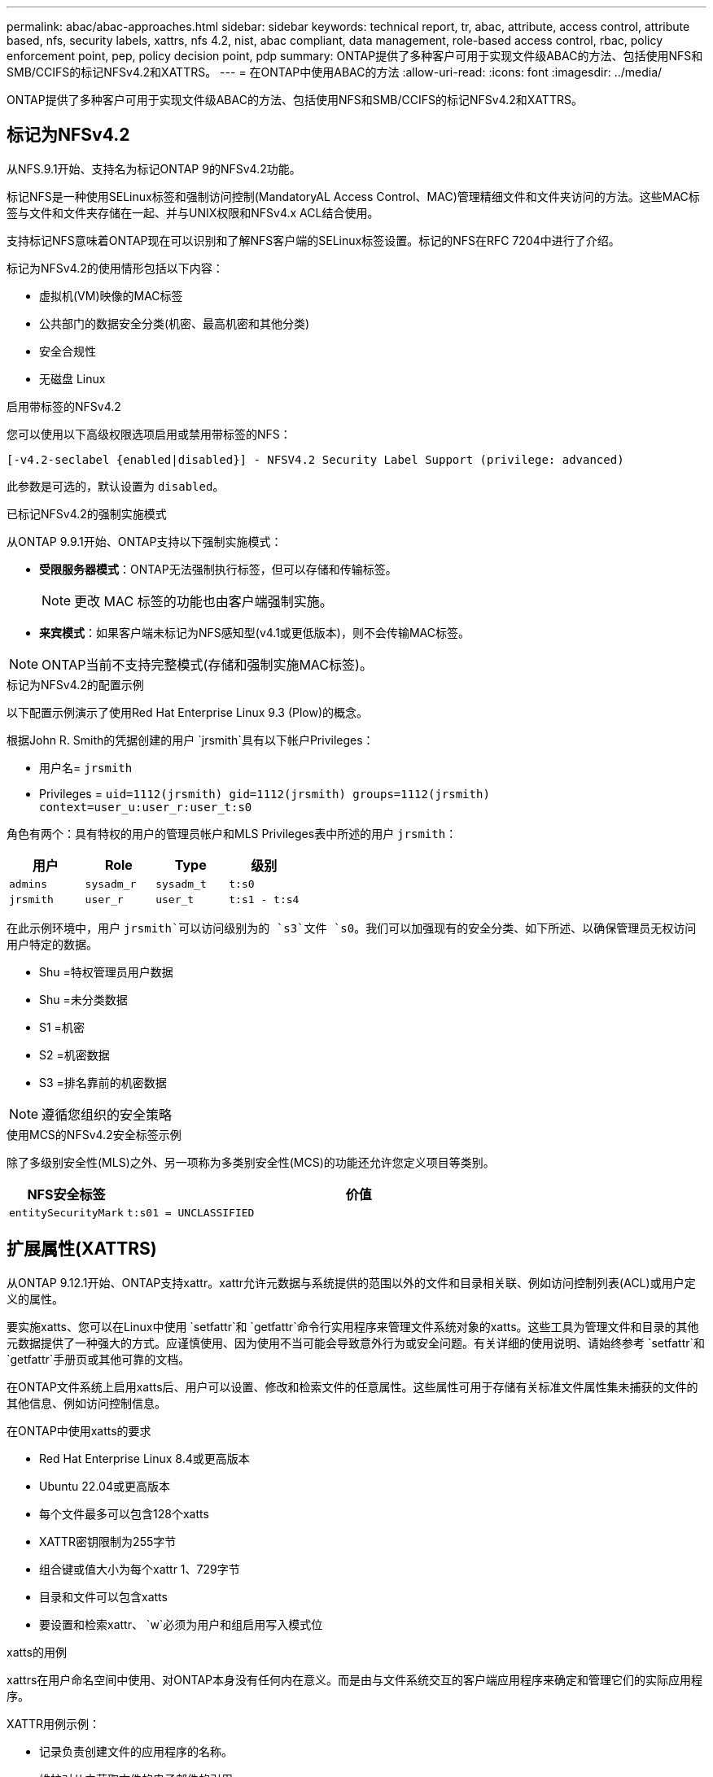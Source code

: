 ---
permalink: abac/abac-approaches.html 
sidebar: sidebar 
keywords: technical report, tr, abac, attribute, access control, attribute based, nfs, security labels, xattrs, nfs 4.2, nist, abac compliant, data management, role-based access control, rbac, policy enforcement point, pep, policy decision point, pdp 
summary: ONTAP提供了多种客户可用于实现文件级ABAC的方法、包括使用NFS和SMB/CCIFS的标记NFSv4.2和XATTRS。 
---
= 在ONTAP中使用ABAC的方法
:allow-uri-read: 
:icons: font
:imagesdir: ../media/


[role="lead"]
ONTAP提供了多种客户可用于实现文件级ABAC的方法、包括使用NFS和SMB/CCIFS的标记NFSv4.2和XATTRS。



== 标记为NFSv4.2

从NFS.9.1开始、支持名为标记ONTAP 9的NFSv4.2功能。

标记NFS是一种使用SELinux标签和强制访问控制(MandatoryAL Access Control、MAC)管理精细文件和文件夹访问的方法。这些MAC标签与文件和文件夹存储在一起、并与UNIX权限和NFSv4.x ACL结合使用。

支持标记NFS意味着ONTAP现在可以识别和了解NFS客户端的SELinux标签设置。标记的NFS在RFC 7204中进行了介绍。

标记为NFSv4.2的使用情形包括以下内容：

* 虚拟机(VM)映像的MAC标签
* 公共部门的数据安全分类(机密、最高机密和其他分类)
* 安全合规性
* 无磁盘 Linux


.启用带标签的NFSv4.2
您可以使用以下高级权限选项启用或禁用带标签的NFS：

[source, cli]
----
[-v4.2-seclabel {enabled|disabled}] - NFSV4.2 Security Label Support (privilege: advanced)
----
此参数是可选的，默认设置为 `disabled`。

.已标记NFSv4.2的强制实施模式
从ONTAP 9.9.1开始、ONTAP支持以下强制实施模式：

* *受限服务器模式*：ONTAP无法强制执行标签，但可以存储和传输标签。
+

NOTE: 更改 MAC 标签的功能也由客户端强制实施。

* *来宾模式*：如果客户端未标记为NFS感知型(v4.1或更低版本)，则不会传输MAC标签。



NOTE: ONTAP当前不支持完整模式(存储和强制实施MAC标签)。

.标记为NFSv4.2的配置示例
以下配置示例演示了使用Red Hat Enterprise Linux 9.3 (Plow)的概念。

根据John R. Smith的凭据创建的用户 `jrsmith`具有以下帐户Privileges：

* 用户名= `jrsmith`
* Privileges = `uid=1112(jrsmith) gid=1112(jrsmith) groups=1112(jrsmith) context=user_u:user_r:user_t:s0`


角色有两个：具有特权的用户的管理员帐户和MLS Privileges表中所述的用户 `jrsmith`：

[cols="26%a,24%a,25%a,25%a"]
|===
| 用户 | Role | Type | 级别 


 a| 
`admins`
 a| 
`sysadm_r`
 a| 
`sysadm_t`
 a| 
`t:s0`



 a| 
`jrsmith`
 a| 
`user_r`
 a| 
`user_t`
 a| 
`t:s1 - t:s4`

|===
在此示例环境中，用户 `jrsmith`可以访问级别为的 `s3`文件 `s0`。我们可以加强现有的安全分类、如下所述、以确保管理员无权访问用户特定的数据。

* Shu =特权管理员用户数据
* Shu =未分类数据
* S1 =机密
* S2 =机密数据
* S3 =排名靠前的机密数据



NOTE: 遵循您组织的安全策略

.使用MCS的NFSv4.2安全标签示例
除了多级别安全性(MLS)之外、另一项称为多类别安全性(MCS)的功能还允许您定义项目等类别。

[cols="2a,8a"]
|===
| NFS安全标签 | 价值 


 a| 
`entitySecurityMark`
 a| 
`t:s01 = UNCLASSIFIED`

|===


== 扩展属性(XATTRS)

从ONTAP 9.12.1开始、ONTAP支持xattr。xattr允许元数据与系统提供的范围以外的文件和目录相关联、例如访问控制列表(ACL)或用户定义的属性。

要实施xatts、您可以在Linux中使用 `setfattr`和 `getfattr`命令行实用程序来管理文件系统对象的xatts。这些工具为管理文件和目录的其他元数据提供了一种强大的方式。应谨慎使用、因为使用不当可能会导致意外行为或安全问题。有关详细的使用说明、请始终参考 `setfattr`和 `getfattr`手册页或其他可靠的文档。

在ONTAP文件系统上启用xatts后、用户可以设置、修改和检索文件的任意属性。这些属性可用于存储有关标准文件属性集未捕获的文件的其他信息、例如访问控制信息。

.在ONTAP中使用xatts的要求
* Red Hat Enterprise Linux 8.4或更高版本
* Ubuntu 22.04或更高版本
* 每个文件最多可以包含128个xatts
* XATTR密钥限制为255字节
* 组合键或值大小为每个xattr 1、729字节
* 目录和文件可以包含xatts
* 要设置和检索xattr、 `w`必须为用户和组启用写入模式位


.xatts的用例
xattrs在用户命名空间中使用、对ONTAP本身没有任何内在意义。而是由与文件系统交互的客户端应用程序来确定和管理它们的实际应用程序。

XATTR用例示例：

* 记录负责创建文件的应用程序的名称。
* 维护对从中获取文件的电子邮件的引用。
* 建立用于组织文件对象的分类框架。
* 使用原始下载源的URL标记文件。


.用于管理xattrs的命令
* `setfattr`:设置文件或目录的扩展属性：
+
`setfattr -n <attribute_name> -v <attribute_value> <file or directory name>`

+
命令示例：

+
`setfattr -n user.comment -v test example.txt`

* `getfattr`：检索特定扩展属性的值或列出文件或目录的所有扩展属性：
+
特定属性：
`getfattr -n <attribute_name> <file or directory name>`

+
所有属性：
`getfattr <file or directory name>`

+
命令示例：

+
`getfattr -n user.comment example.txt`



[cols="2a,8a"]
|===
| xattr | 价值 


 a| 
`user.digitalIdentifier`
 a| 
`CN=John Smith jrsmith, OU=Finance, OU=U.S.ACME, O=US, C=US`



 a| 
`user.countryOfAffiliations`
 a| 
`USA`

|===


== ACE的用户权限(用于扩展属性)

访问控制条目(ACE)是访问控制列表(ACL)中的一个组件、用于定义为特定资源(例如文件或目录)授予单个用户或一组用户的访问权限。每个ACE都指定允许或拒绝的访问类型、并与特定安全主体(用户或组身份)相关联。

|===
| 文件类型 | 检索xattr | 设置xattrs. 


| 文件 | R | A、W、T 


| 目录 | R | T 
|===
xatts所需权限的说明：

*REQUERVE XATTR*：用户读取文件或目录的扩展属性所需的权限。"R"表示需要读取权限。*set xatts*：修改或设置扩展属性所需的权限。"a"、"w"和"T"表示不同的权限示例、例如附加、写入以及与xatts相关的特定权限。*Files*：用户需要附加、写入以及可能与xatts相关的特殊权限来设置扩展属性。*目录*：设置扩展属性需要特定权限"T"。



== xattrs的SMB/CCIFS协议支持

ONTAP对SMB/CCIFS协议的支持扩展到对xatts的全面处理、xatts是Windows环境中文件元数据不可或缺的一部分。通过扩展属性、用户和应用程序可以存储标准文件属性集之外的其他信息、例如作者详细信息、自定义安全描述符或应用程序特定的数据。ONTAP的SMB/CCIFS实施可确保完全支持这些xattrs、从而可以与依赖此元数据执行功能和策略的Windows服务和应用程序无缝集成。

在通过ONTAP管理的SMB/CCIFS共享访问或传输文件时、系统会保留xattr的完整性、从而确保所有元数据都得以保留并保持一致。这对于维护安全设置以及使用xattr进行配置或操作的应用程序来说尤其重要。ONTAP在SMB/CCIFS环境中对xattrs的强大处理可确保不同平台和环境之间的文件共享可靠且安全、从而为用户提供无缝体验、并确保管理员遵守数据监管策略。无论是协作、数据归档还是合规性、ONTAP对SMB/CCIFS共享中的xattr的关注体现了其在混合操作系统环境中实现卓越数据管理和互操作性的承诺。



== ABAC中的政策执行点(PEP)和政策决策点(PDP)

在基于属性的访问控制(ABAC)系统中、策略实施点(PEP)和策略决策点(PDP)发挥着关键作用。PEP负责实施访问控制策略、而PDP则根据策略决定是授予还是拒绝访问。

在所提供的Python代码段上下文中、脚本本身充当PEP。它可以通过打开文件并读取其内容来授予对该文件的访问权限，也可以通过提出来拒绝访问来强制执行访问控制决策 `PermissionError`。

另一方面、PDP将是底层SELinux系统的一部分。当脚本尝试打开具有特定SELinux环境的文件时、SELinux系统会检查其策略以确定是授予还是拒绝访问。然后、该脚本将强制执行此决定。

下面是此代码在ABAC环境中的工作原理的分步示例细分：

. 该脚本使用函数将SELinux上下文设置为 `jrsmith`上下文 `selinux.setcon()`。这相当于 `jrsmith`尝试访问文件。
. 该脚本将尝试打开该文件。这就是PEP发挥作用的地方。
. SELinux系统会检查其策略、以确定是否 `jrsmith`允许(更具体地说、是具有SELinux环境的用户 `jrsmith`)访问该文件。这是PDP的角色。
. 如果 `jrsmith`允许访问该文件、则SELinux系统允许该脚本打开该文件、该脚本将读取并打印该文件的内容。
. 如果 `jrsmith`不允许访问该文件，SELinux系统将阻止该脚本打开该文件，并且该脚本将发出 `PermissionError`。
. 该脚本将还原初始SELinux上下文、以确保临时上下文更改不会影响其他操作。


使用pyPython，获取上下文的代码如下所示，其中可变文件路径是要检查的文档：

[listing]
----
#Get the current context

context = selinux.getfilecon(file_path)[1]
----


== ONTAP克隆和SnapMirror

ONTAP的克隆和SnapMirror技术旨在提供高效可靠的数据复制和克隆功能、确保文件数据的所有方面(包括扩展属性(xattrs))都与文件一起保留和传输。xattrs非常重要、因为它们存储与文件关联的其他元数据、例如安全标签、访问控制信息和用户定义的数据、这些对于维护文件的上下文和完整性至关重要。

使用ONTAP的FlexClone技术克隆卷时、系统会为该卷创建一个精确的可写副本。此克隆过程可瞬时完成、并且节省空间、其中包括所有文件数据和元数据、从而确保完全复制xatts。同样、SnapMirror可确保以完全保真的方式将数据镜像到二级系统。其中包括xatts、对于依赖此元数据的应用程序正常运行至关重要。

通过在克隆和复制操作中使用xatts、NetApp ONTAP可确保整个数据集及其所有特征在主存储系统和二级存储系统中可用且一致。这种全面的数据管理方法对于需要一致的数据保护、快速恢复以及遵守合规性和法规标准的组织至关重要。同时、它还可以简化不同环境(无论是内部环境还是云环境)中的数据管理、让用户确信其数据在这些过程中是完整的、不会被更改。


NOTE: NFSv4.2安全标签具有中定义的说明<<标记为NFSv4.2>>。



== 控制数据访问的示例

以下John R Smith的PKI证书中存储的数据条目示例显示了如何将NetApp的方法应用于文件并提供精细的访问控制。


NOTE: 这些示例仅用于说明目的、政府有责任定义什么是NFSv4.2安全标签和xattl。为了简便起见、省略了有关更新和标签保留的详细信息。

[cols="2a,8a"]
|===
| 密钥 | 价值 


 a| 
实体SecurityMark
 a| 
T：S01 =未分类



 a| 
信息
 a| 
[listing]
----
{
  "commonName": {
    "value": "Smith John R jrsmith"
  },
  "emailAddresses": [
    {
      "value": "jrsmith@dod.mil"
    }
  ],
  "employeeId": {
    "value": "00000387835"
  },
  "firstName": {
    "value": "John"
  },
  "lastName": {
    "value": "Smith"
  },
  "telephoneNumber": {
    "value": "938/260-9537"
  },
  "uid": {
    "value": "jrsmith"
  }
}
----


 a| 
规格
 a| 
" DoD"



 a| 
UUID
 a| 
b4111349-7875-4115-AD30-0928565f2e15



 a| 
管理组织
 a| 
[listing]
----
{
   "value": "DoD"
}
----


 a| 
简报会
 a| 
[listing]
----
[
  {
    "value": "ABC1000"
  },
  {
    "value": "DEF1001"
  },
  {
    "value": "EFG2000"
  }
]
----


 a| 
"Stat.shipStatus"
 a| 
[listing]
----
{
  "value": "US"
}
----


 a| 
间隙
 a| 
[listing]
----
[
  {
    "value": "TS"
  },
  {
    "value": "S"
  },
  {
    "value": "C"
  },
  {
    "value": "U"
  }
]
----


 a| 
国家或地区附属机构
 a| 
[listing]
----
[
  {
    "value": "USA"
  }
]
----


 a| 
Digital标识 符
 a| 
[listing]
----
{
  "classification": "UNCLASSIFIED",
  "value": "cn=smith john r jrsmith, ou=dod, o=u.s. government, c=us"
}
----


 a| 
DissemTos
 a| 
[listing]
----
{
   "value": "DoD"
}
----


 a| 
双重组织
 a| 
[listing]
----
{
   "value": "DoD"
}
----


 a| 
实体类型
 a| 
[listing]
----
{
   "value": "GOV"
}
----


 a| 
FineAccessControl
 a| 
[listing]
----
[
   {
      "value": "SI"
   },
   {
      "value": "TK"
   },
   {
      "value": "NSYS"
   }
]
----
|===
这些PKI授权显示John R. Smith的访问详细信息、包括按数据类型和属性进行的访问。

如果John R. Smith创建并保存了一个名为"samp_mannation_doc"_的文档、则根据相关的政策指导发布、用户将根据文档的分类添加适当的横幅和部分标记、机构和原产地以及相应的分类授权块、如下图所示。只有在自然语言处理(NLR)对这种丰富的元数据进行扫描并应用规则使标记有意义之后、才能理解这种元数据。NetApp BlueXP  分类等工具可以做到这一点、但对于访问控制决策来说效率较低、因为它们需要权限才能查看文档内部。

.未分类的CA去 文部分标记
image:abac-unclassified.png["未分类CA总 成文档部分标记的示例"]

如果IC-TDF元数据与文件分开存储、则NetApp主张增加一层精细的访问控制。这涉及到在目录级别以及与每个文件关联的情况下存储访问控制信息。例如、请考虑以下链接到文件的标记：

* NFSv4.2安全标签：用于制定安全决策
* xatts：提供与文件和组织计划要求相关的补充信息


以下键-值对是可存储为xatts的元数据示例、并提供有关文件创建者和关联安全分类的详细信息。客户端应用程序可以利用这些元数据做出明智的访问决策、并根据组织标准和要求组织文件。

[cols="2a,8a"]
|===
| 密钥 | 价值 


 a| 
`user.uuid`
 a| 
`"761d2e3c-e778-4ee4-997b-3bb9a6a1d3fa"`



 a| 
`user.entitySecurityMark`
 a| 
`"UNCLASSIFIED"`



 a| 
`user.specification`
 a| 
`"INFO"`



 a| 
`user.Info`
 a| 
[listing]
----
{
  "commonName": {
    "value": "Smith John R jrsmith"
  },
  "currentOrganization": {
    "value": "TUV33"
  },
  "displayName": {
    "value": "John Smith"
  },
  "emailAddresses": [
    "jrsmith@example.org"
  ],
  "employeeId": {
    "value": "00000405732"
  },
  "firstName": {
    "value": "John"
  },
  "lastName": {
    "value": "Smith"
  },
  "managers": [
    {
      "value": ""
    }
  ],
  "organizations": [
    {
      "value": "TUV33"
    },
    {
      "value": "WXY44"
    }
  ],
  "personalTitle": {
    "value": ""
  },
  "secureTelephoneNumber": {
    "value": "506-7718"
  },
  "telephoneNumber": {
    "value": "264/160-7187"
  },
  "title": {
    "value": "Software Engineer"
  },
  "uid": {
    "value": "jrsmith"
  }
}
----


 a| 
`user.geo_point`
 a| 
`[-78.7941, 35.7956]`

|===


== 审核标签更改

审核对xattr或NFS安全标签的更改是文件系统管理和安全性的一个关键方面。通过标准文件系统审核工具、可以监控和记录对文件系统的所有更改、包括对扩展属性和安全标签的修改。

在Linux环境中、 `auditd`守护进程通常用于为文件系统事件建立审核。它允许管理员配置规则，以监视与xattr更改相关的特定系统调用，例如 `setxattr`、、 `lsetxattr`以及 `fsetxattr`设置属性和 `removexattr`、 `lremovexattr`以及 `fremovexattr`删除属性。

ONTAP FPolicy通过提供一个用于实时监控和控制文件操作的强大框架、扩展了这些功能。可以对FPolicy进行配置、使其支持各种xattr事件、从而对文件操作进行精细控制、并能够实施全面的数据管理策略。

对于使用xattrs的用户、尤其是在NFSv3和NFSv4环境中、仅支持使用特定的文件操作和筛选器组合进行监控。下面详细列出了在对NFSv3和NFSv4文件访问事件进行FPolicy监控时支持的文件操作和筛选器组合：

[cols="25%a,75%a"]
|===
| 支持的文件操作 | 支持的筛选器 


 a| 
`setattr`
 a| 
`offline-bit, setattr_with_owner_change, setattr_with_group_change, setattr_with_mode_change, setattr_with_modify_time_change, setattr_with_access_time_change, setattr_with_size_change, exclude_directory`

|===
.setattr操作的auditd日志段示例：
[listing]
----
type=SYSCALL msg=audit(1713451401.168:106964): arch=c000003e syscall=188
success=yes exit=0 a0=7fac252f0590 a1=7fac251d4750 a2=7fac252e50a0 a3=25
items=1 ppid=247417 pid=247563 auid=1112 uid=1112 gid=1112 euid=1112
suid=1112 fsuid=1112 egid=1112 sgid=1112 fsgid=1112 tty=pts0 ses=141
comm="python3" exe="/usr/bin/python3.9"
subj=unconfined_u:unconfined_r:unconfined_t:s0-s0:c0.c1023
key="*set-xattr*"ARCH=x86_64 SYSCALL=**setxattr** AUID="jrsmith"
UID="jrsmith" GID="jrsmith" EUID="jrsmith" SUID="jrsmith"
FSUID="jrsmith" EGID="jrsmith" SGID="jrsmith" FSGID="jrsmith"
----
为使用xatts的用户启用ONTAP FPolicy可提供一层可见性和控制、这对于维护文件系统的完整性和安全性至关重要。通过利用FPolicy的高级监控功能、企业可以确保跟踪、审核对xatts的所有更改、并使其符合其安全和合规性标准。这种主动式文件系统管理方法是强烈建议任何希望增强数据监管和保护策略的组织启用ONTAP FPolicy的原因。



== 与ABAC身份和访问控制软件集成

为了充分利用基于属性的访问控制(ABAC)的功能、ONTAP可以与面向ABAC的身份和访问管理软件集成。


NOTE: 与此内容并行的是、NetApp具有一个使用GrayBox的参考实施。此内容的一个假设是、政府的身份、身份验证和访问服务至少包括一个策略实施点(PEP)和一个策略决策点(PDP)、它们充当文件系统访问的中间人。

在实际环境中、组织会混合使用NFS安全标签和xatts。这些元数据用于表示各种元数据、包括分类、安全性、应用程序和内容、它们都有助于ABAC决策。例如、xattr可用于存储PDP用于其决策过程的资源属性。可以定义一个属性来表示文件的分类级别(例如、"未分类"、"机密"、"机密"或"最高机密")。然后、PDP可以使用此属性来强制实施一项策略、该策略将限制用户仅访问分类级别等于或低于其间隙级别的文件。

.ABAC流程示例
. 用户提供系统访问PEP的凭据(例如PKI、OAuth、SAML)、并从PDP获取结果。
+
PEP的角色是截获用户的访问请求并将其转发到PDP。

. 然后、PDP会根据已建立的ABAC策略评估此请求。
+
这些策略会考虑与用户、相关资源和周围环境相关的各种属性。根据这些政策、PDP做出允许或拒绝访问决定、然后将该决定传达给PEP。

+
PDP为PEP提供了要强制实施的策略。然后、PEP会根据PDP的决定批准或拒绝用户的访问请求、从而强制执行此决定。

. 请求成功后、用户将请求存储在ONTAP中的文件(例如AFF、AFF C)。
. 如果请求成功、PEP将从文档中获取精细的访问控制标签。
. PEP根据该用户的证明请求该用户的策略。
. PEP根据策略和标记决定用户是否有权访问该文件、并允许用户检索该文件。



NOTE: 实际访问可以使用非代理令牌来完成。

image:abac-access-architecture.png["ABAC访问架构"]

.相关信息
* link:https://www.netapp.com/media/10720-tr-4067.pdf["NetApp ONTAP中的NFS：最佳实践和实施指南"^]
* 请求注释(RFC)
+
** RFC 2203：《RPCSEC_GSS协议规范》
** RFC 3530：《网络文件系统(Network File System、NFS)版本4协议》



